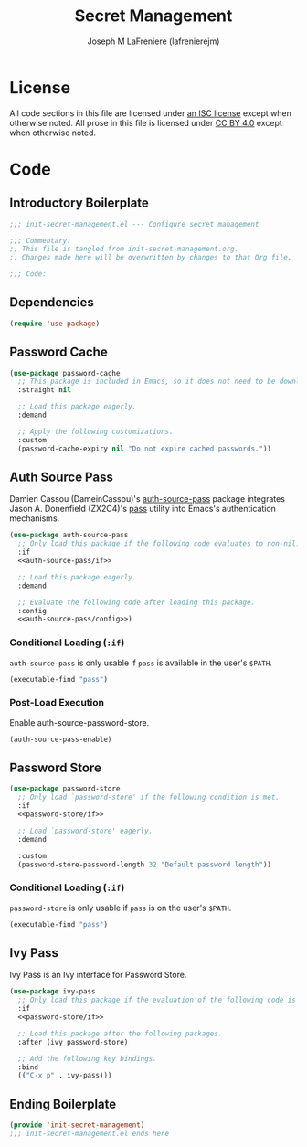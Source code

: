 #+TITLE: Secret Management
#+AUTHOR: Joseph M LaFreniere (lafrenierejm)
#+EMAIL: joseph@lafreniere.xyz
#+PROPERTY: header-args+ :comments link
#+PROPERTY: header-args+ :tangle no

* License
  All code sections in this file are licensed under [[https://gitlab.com/lafrenierejm/dotfiles/blob/master/LICENSE][an ISC license]] except when otherwise noted.
  All prose in this file is licensed under [[https://creativecommons.org/licenses/by/4.0/][CC BY 4.0]] except when otherwise noted.

* Code
** Introductory Boilerplate
   #+BEGIN_SRC emacs-lisp :tangle yes :padline no :export no
     ;;; init-secret-management.el --- Configure secret management

     ;;; Commentary:
     ;; This file is tangled from init-secret-management.org.
     ;; Changes made here will be overwritten by changes to that Org file.

     ;;; Code:
   #+END_SRC

** Dependencies
   #+BEGIN_SRC emacs-lisp :tangle yes
     (require 'use-package)
   #+END_SRC

** Password Cache
   #+BEGIN_SRC emacs-lisp :tangle yes
     (use-package password-cache
       ;; This package is included in Emacs, so it does not need to be downloaded.
       :straight nil

       ;; Load this package eagerly.
       :demand

       ;; Apply the following customizations.
       :custom
       (password-cache-expiry nil "Do not expire cached passwords."))
   #+END_SRC

** Auth Source Pass
   Damien Cassou (DameinCassou)'s [[https://github.com/DamienCassou/auth-password-store][auth-source-pass]] package integrates Jason A. Donenfield (ZX2C4)'s [[https://www.passwordstore.org/][pass]] utility into Emacs's authentication mechanisms.

   #+BEGIN_SRC emacs-lisp :tangle yes :noweb yes
     (use-package auth-source-pass
       ;; Only load this package if the following code evaluates to non-nil.
       :if
       <<auth-source-pass/if>>

       ;; Load this package eagerly.
       :demand

       ;; Evaluate the following code after loading this package.
       :config
       <<auth-source-pass/config>>)
   #+END_SRC

*** Conditional Loading (~:if~)
    :PROPERTIES:
    :DESCRIPTION: Only load ~auth-source-pass~ if this condition is met.
    :HEADER-ARGS: :noweb-ref auth-source-pass/if
    :END:

    ~auth-source-pass~ is only usable if =pass= is available in the user's =$PATH=.

    #+BEGIN_SRC emacs-lisp :tangle no
      (executable-find "pass")
    #+END_SRC

*** Post-Load Execution
    :PROPERTIES:
    :HEADER-ARGS: :noweb-ref auth-source-pass/config
    :DESCRIPTION: Code to execute after the parent package has been loaded
    :END:

    Enable auth-source-password-store.

    #+BEGIN_SRC emacs-lisp :tangle no
      (auth-source-pass-enable)
    #+END_SRC

** Password Store
   #+BEGIN_SRC emacs-lisp :tangle yes :noweb yes
     (use-package password-store
       ;; Only load `password-store' if the following condition is met.
       :if
       <<password-store/if>>

       ;; Load `password-store' eagerly.
       :demand

       :custom
       (password-store-password-length 32 "Default password length"))
   #+END_SRC

*** Conditional Loading (~:if~)
    :PROPERTIES:
    :DESCRIPTION: Only load ~password-store~ if the following code evaluates to non-~nil~.
    :HEADER-ARGS: :noweb-ref password-store/if
    :END:

    ~password-store~ is only usable if =pass= is on the user's =$PATH=.

    #+BEGIN_SRC emacs-lisp
      (executable-find "pass")
    #+END_SRC

** Ivy Pass
   Ivy Pass is an Ivy interface for Password Store.

   #+BEGIN_SRC emacs-lisp :tangle yes :noweb yes
     (use-package ivy-pass
       ;; Only load this package if the evaluation of the following code is non-nil.
       :if
       <<password-store/if>>

       ;; Load this package after the following packages.
       :after (ivy password-store)

       ;; Add the following key bindings.
       :bind
       (("C-x p" . ivy-pass)))
   #+END_SRC

** Ending Boilerplate
   #+BEGIN_SRC emacs-lisp :tangle yes
     (provide 'init-secret-management)
     ;;; init-secret-management.el ends here
   #+END_SRC
